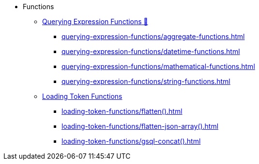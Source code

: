 * Functions
** xref:3.10.1@gsql-ref:querying:func/index.adoc[Querying Expression Functions &#128279;]
*** xref:querying-expression-functions/aggregate-functions.adoc[]
*** xref:querying-expression-functions/datetime-functions.adoc[]
*** xref:querying-expression-functions/mathematical-functions.adoc[]
*** xref:querying-expression-functions/string-functions.adoc[]
** xref:loading-token-functions/loading-token-functions.adoc[Loading Token Functions]
*** xref:loading-token-functions/flatten().adoc[]
*** xref:loading-token-functions/flatten-json-array().adoc[]
*** xref:loading-token-functions/gsql-concat().adoc[]
